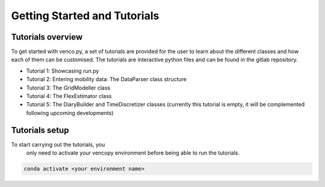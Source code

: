 .. venco.py getting started documentation file, created on February 11, 2020
    Licensed under CC BY 4.0: https://creativecommons.org/licenses/by/4.0/deed.en

.. _start:

Getting Started and Tutorials
===================================

Tutorials overview
^^^^^^^^^^^^^^^^^^^^^^^^^^^^^^^^^^^^^^^^^^^^^^^^^^^^^^^^^^^^^^^^^^^^^^


To get started with venco.py, a set of tutorials are provided for the user to
learn about the different classes and how each of them can be customised. The
tutorials are interactive python files and can be found
in the gitlab repository.

- Tutorial 1: Showcasing run.py
- Tutorial 2: Entering mobility data: The DataParser class structure
- Tutorial 3: The GridModeller class
- Tutorial 4: The FlexEstimator class
- Tutorial 5: The DiaryBuilder and TimeDiscretizer classes (currently this 
  tutorial is empty, it will be complemented following upcoming developments)

Tutorials setup
^^^^^^^^^^^^^^^^^^^^^^^^^^^^^^^^^^^^^^^^^^^^^^^^^^^^^^^^^^^^^^^^^^^^^^
To start carrying out the tutorials, you
 only need to activate your vencopy environment before being able to run the tutorials.

.. code-block:: python

  conda activate <your environment name>
    
.. 
  If you want to run the tutorial in an environment which already exists, you can
  first activate your desired environment and then install the necessary packages. 
..
  .. code-block:: python
..
    conda install jupyterlab 
..
  You might need to add the ipykernel to the environment to be able to run the 
  jupyter notebooks with the tutorials. To do this type 
..
  .. code-block:: python
..
    python -m ipykernel install --user --name=<your environment name> 
    
  Now that the requirements are satisfied, you can either open the jupyter 
  notebooks with the tutorials in an IDE that supports notebooks (e.g. VSCode) or
  open them in browser from the Anaconda Powershell Prompt
..
  .. code-block:: python
..
    jupyter lab --notebook-dir='<your local path to te repository>' --browser=firefox
    
  Note: you might need to restart the jupyter notebooks kernel between the 
  tutorials if you carry out multiple ones.
